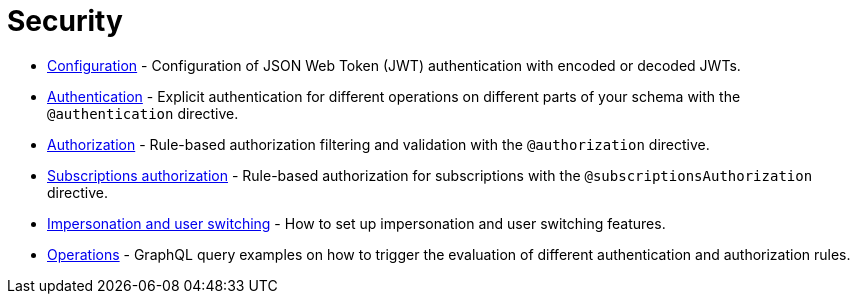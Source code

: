 = Security
:description: This section covers security features in the Neo4j GraphQL Library.
:page-aliases: auth/index.adoc, auth/setup.adoc, auth/authentication.adoc, \
auth/authorization.adoc, auth/auth-directive.adoc, auth/subscriptions.adoc, \
auth/authorization/allow.adoc, auth/authorization/bind.adoc, auth/authorization/roles.adoc, \
auth/authorization/where.adoc, authentication-and-authorization/index.adoc

* xref::/security/configuration.adoc[Configuration] - Configuration of JSON Web Token (JWT) authentication with encoded or decoded JWTs.
* xref::/security/authentication.adoc[Authentication] - Explicit authentication for different operations on different parts of your schema with the `@authentication` directive.
* xref::/security/authorization.adoc[Authorization] - Rule-based authorization filtering and validation with the `@authorization` directive. 
* xref::/security/subscriptions-authorization.adoc[Subscriptions authorization] - Rule-based authorization for subscriptions with the `@subscriptionsAuthorization` directive.
* xref::/security/impersonation-and-user-switching.adoc[Impersonation and user switching] - How to set up impersonation and user switching features.
* xref::/security/operations.adoc[Operations] - GraphQL query examples on how to trigger the evaluation of different authentication and authorization rules.